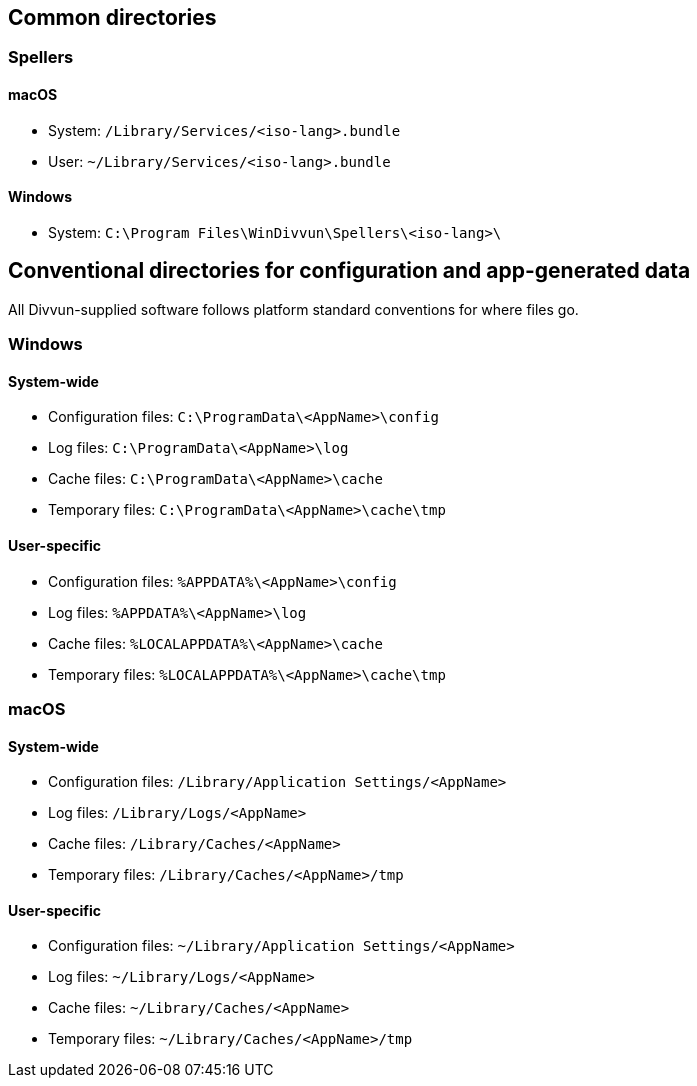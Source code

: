 == Common directories

=== Spellers

==== macOS

- System: `/Library/Services/<iso-lang>.bundle`
- User: `~/Library/Services/<iso-lang>.bundle`

==== Windows

- System: `C:\Program Files\WinDivvun\Spellers\<iso-lang>\`

== Conventional directories for configuration and app-generated data

All Divvun-supplied software follows platform standard conventions for where files go.

=== Windows

==== System-wide

- Configuration files: `C:\ProgramData\<AppName>\config`
- Log files: `C:\ProgramData\<AppName>\log`
- Cache files: `C:\ProgramData\<AppName>\cache`
- Temporary files: `C:\ProgramData\<AppName>\cache\tmp`

==== User-specific

- Configuration files: `%APPDATA%\<AppName>\config`
- Log files: `%APPDATA%\<AppName>\log`
- Cache files: `%LOCALAPPDATA%\<AppName>\cache`
- Temporary files: `%LOCALAPPDATA%\<AppName>\cache\tmp`

=== macOS

==== System-wide

- Configuration files: `/Library/Application Settings/<AppName>`
- Log files: `/Library/Logs/<AppName>`
- Cache files: `/Library/Caches/<AppName>`
- Temporary files: `/Library/Caches/<AppName>/tmp`

==== User-specific

- Configuration files: `~/Library/Application Settings/<AppName>`
- Log files: `~/Library/Logs/<AppName>`
- Cache files: `~/Library/Caches/<AppName>`
- Temporary files: `~/Library/Caches/<AppName>/tmp`
